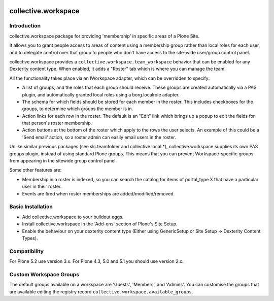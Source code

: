 .. image:: https://travis-ci.org/collective/collective.workspace.svg?branch=master
    :target: https://travis-ci.org/collective/collective.workspace

collective.workspace
====================

Introduction
------------

collective.workspace package for providing 'membership' in specific areas of a Plone Site.

It allows you to grant people access to areas of content using a membership group rather than local roles for each user, and to delegate control over that group to people who don't have access to the site-wide user/group control panel.

collective.workspace provides a ``collective.workspace.team_workspace`` behavior that can be enabled for any Dexterity content type. When enabled, it adds a "Roster" tab which is where you can manage the team.

All the functionality takes place via an IWorkspace adapter, which can be overridden to specify:

* A list of groups, and the roles that each group should receive. These groups are created automatically via a PAS plugin, and automatically granted local roles using a borg.localrole adapter.
* The schema for which fields should be stored for each member in the roster. This includes checkboxes for the groups, to determine which groups the member is in.
* Action links for each row in the roster. The default is an "Edit" link which brings up a popup to edit the fields for that person's roster membership.
* Action buttons at the bottom of the roster which apply to the rows the user selects. An example of this could be a 'Send email' action, so a roster admin can easily email users in the roster.

Unlike similar previous packages (see slc.teamfolder and collective.local.*), collective.workspace supplies its own PAS groups plugin, instead of using standard Plone groups. This means that you can prevent Workspace-specific groups from appearing in the sitewide group control panel.

Some other features are:

* Membership in a roster is indexed, so you can search the catalog for items of portal_type X that have a particular user in their roster.
* Events are fired when roster memberships are added/modified/removed.

Basic Installation
------------------

* Add collective.workspace to your buildout eggs.
* Install collective.workspace in the 'Add-ons' section of Plone's Site Setup.
* Enable the behaviour on your dexterity content type (Either using GenericSetup or Site Setup -> Dexterity Content Types).

Compatibility
-------------

For Plone 5.2 use version 3.x. For Plone 4.3, 5.0 and 5.1 you should use version 2.x.

Custom Workspace Groups
-----------------------

The default groups available on a workspace are 'Guests', 'Members', and 'Admins'.
You can customise the groups that are available editing the registry record ``collective.workspace.available_groups``.
